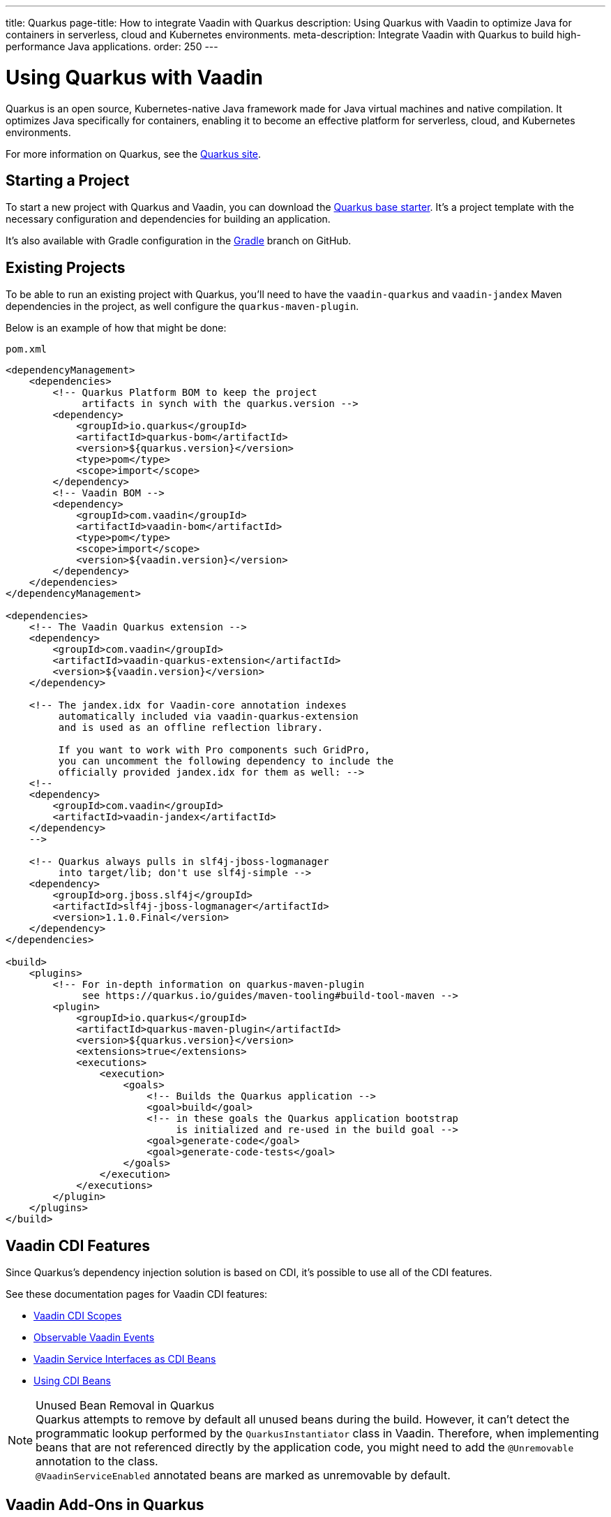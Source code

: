 ---
title: Quarkus
page-title: How to integrate Vaadin with Quarkus
description: Using Quarkus with Vaadin to optimize Java for containers in serverless, cloud and Kubernetes environments.
meta-description: Integrate Vaadin with Quarkus to build high-performance Java applications.
order: 250
---


[[quarkus.basic]]
= Using Quarkus with Vaadin

Quarkus is an open source, Kubernetes-native Java framework made for Java virtual machines and native compilation. It optimizes Java specifically for containers, enabling it to become an effective platform for serverless, cloud, and Kubernetes environments.

For more information on Quarkus, see the https://quarkus.io[Quarkus site].


== Starting a Project

To start a new project with Quarkus and Vaadin, you can download the https://github.com/vaadin/base-starter-flow-quarkus/[Quarkus base starter]. It's a project template with the necessary configuration and dependencies for building an application.

It's also available with Gradle configuration in the https://github.com/vaadin/base-starter-flow-quarkus/tree/gradle[Gradle] branch on GitHub.


[[quarkus.setup]]
== Existing Projects

To be able to run an existing project with Quarkus, you'll need to have the `vaadin-quarkus` and `vaadin-jandex` Maven dependencies in the project, as well configure the `quarkus-maven-plugin`.

Below is an example of how that might be done:

.`pom.xml`
[source,xml]
----
<dependencyManagement>
    <dependencies>
        <!-- Quarkus Platform BOM to keep the project
             artifacts in synch with the quarkus.version -->
        <dependency>
            <groupId>io.quarkus</groupId>
            <artifactId>quarkus-bom</artifactId>
            <version>${quarkus.version}</version>
            <type>pom</type>
            <scope>import</scope>
        </dependency>
        <!-- Vaadin BOM -->
        <dependency>
            <groupId>com.vaadin</groupId>
            <artifactId>vaadin-bom</artifactId>
            <type>pom</type>
            <scope>import</scope>
            <version>${vaadin.version}</version>
        </dependency>
    </dependencies>
</dependencyManagement>

<dependencies>
    <!-- The Vaadin Quarkus extension -->
    <dependency>
        <groupId>com.vaadin</groupId>
        <artifactId>vaadin-quarkus-extension</artifactId>
        <version>${vaadin.version}</version>
    </dependency>

    <!-- The jandex.idx for Vaadin-core annotation indexes
         automatically included via vaadin-quarkus-extension
         and is used as an offline reflection library.

         If you want to work with Pro components such GridPro,
         you can uncomment the following dependency to include the
         officially provided jandex.idx for them as well: -->
    <!--
    <dependency>
        <groupId>com.vaadin</groupId>
        <artifactId>vaadin-jandex</artifactId>
    </dependency>
    -->

    <!-- Quarkus always pulls in slf4j-jboss-logmanager
         into target/lib; don't use slf4j-simple -->
    <dependency>
        <groupId>org.jboss.slf4j</groupId>
        <artifactId>slf4j-jboss-logmanager</artifactId>
        <version>1.1.0.Final</version>
    </dependency>
</dependencies>

<build>
    <plugins>
        <!-- For in-depth information on quarkus-maven-plugin
             see https://quarkus.io/guides/maven-tooling#build-tool-maven -->
        <plugin>
            <groupId>io.quarkus</groupId>
            <artifactId>quarkus-maven-plugin</artifactId>
            <version>${quarkus.version}</version>
            <extensions>true</extensions>
            <executions>
                <execution>
                    <goals>
                        <!-- Builds the Quarkus application -->
                        <goal>build</goal>
                        <!-- in these goals the Quarkus application bootstrap
                             is initialized and re-used in the build goal -->
                        <goal>generate-code</goal>
                        <goal>generate-code-tests</goal>
                    </goals>
                </execution>
            </executions>
        </plugin>
    </plugins>
</build>
----


== Vaadin CDI Features

Since Quarkus's dependency injection solution is based on CDI, it's possible to use all of the CDI features.

See these documentation pages for Vaadin CDI features:

- <<cdi/contexts#, Vaadin CDI Scopes>>
- <<cdi/events#, Observable Vaadin Events>>
- <<cdi/service-beans#, Vaadin Service Interfaces as CDI Beans>>
- <<cdi/instantiated-beans#, Using CDI Beans>>


.Unused Bean Removal in Quarkus
[NOTE]
Quarkus attempts to remove by default all unused beans during the build. However, it can't detect the programmatic lookup performed by the [classname]`QuarkusInstantiator` class in Vaadin. Therefore, when implementing beans that are not referenced directly by the application code, you might need to add the [annotationname]`@Unremovable` annotation to the class. +
[since:com.vaadin:vaadin@V24.8]##[annotationname]`@VaadinServiceEnabled` annotated beans are marked as unremovable by default.##


[[quarkus.vaadin.addons]]
== Vaadin Add-Ons in Quarkus

Any Vaadin add-on used in a Quarkus application should contain a Jandex index. You can generate an index using the `jandex-maven-plugin`. For more information on this, see the Quarkus documentation on https://quarkus.io/guides/cdi-reference#how-to-generate-a-jandex-index[How to Generate a Jandex Index].

If you can't modify the dependency, you can still have Quarkus index it by adding `quarkus.index-dependency` entries to your [filename]`application.properties`:

.[filename]`application.properties`
[source,properties]
----
quarkus.index-dependency.<name>.group-id=
quarkus.index-dependency.<name>.artifact-id=
quarkus.index-dependency.<name>.classifier=(this one is optional)
----

The `<name>` string here is used to link the `group-id`, `artifact-id` and `classifier` entries in one logical block. It should be the same for these three entries, and be any string literal.


== Development Mode

After doing the <<quarkus.setup>>, the Quarkus application can be started in development mode using the `quarkus:dev` goal in Maven:

[source,terminal]
----
mvn package quarkus:dev
----

The application is then available at http://localhost:8080/[+localhost:8080+] in the browser.


== Production Mode

The Quarkus base starter already includes the necessary Maven configuration to run the application in production mode. If you have a project not based on the starter, it'll need the configuration described in <<{articles}/flow/production#enabling-the-production-mode, Deploying to Production>>.

When you're ready, run the following commands to start the application:

[source,terminal]
----
mvn package -Pproduction
java -jar target/quarkus-app/quarkus-run.jar
----


[[quarkus.vaadin.livereload]]
== Live Reload

Live reload functionality is supported for changes in either Java or frontend files.

When running in development mode (i.e., `quarkus:dev`), changes in Java or frontend files compile after saving. They'll appear in the browser page after it's refreshed. For frontend changes, though, the browser page is reloaded automatically. 

For Java changes, a manual refresh is required. Furthermore, Java hot reload may sometimes break frontend live reload. If this happens, the server needs to be restarted.


== Integrating Vaadin with Existing Quarkus Application

One of the things to consider when integrating Vaadin with an existing Quarkus application is that the application may already have set up routes that may effectively "shadow" the Vaadin UI. A typical scenario for adding Vaadin to an existing Quarkus application is providing some sort of administration dashboard functionality that sits under a sub-root path (e.g., `/admin`). Using the documented way of setting a `@Route` at the view level won't solve the issue:

```java
// This won't solve the issue
@Route("/admin")
public class MainView extends VerticalLayout {
```

The problem is that, by default, Vaadin's Quarkus extension would spin a `QuarkusVaadinServlet` instance that expects every call to the root (i.e., `/`) of your Quarkus application to go through it. If there is even a single `@Path("/")` annotation anywhere in the application's code, it may effectively "shadow" the access to the servlet.

To solve this problem, you'll need to either remove the `@Path("/")` annotations if possible -- it may not be possible if they already serve the index page of your site -- or create a custom instance of `QuarkusVaadinServlet` that would take place instead of the default one:

```java
@WebServlet(urlPatterns = "/admin/*", name = "AdminServlet", asyncSupported = true)
public class AdminServlet extends QuarkusVaadinServlet {
```

Notice how the servlet listens to incoming requests matching the `/admin/*` mapping and no longer the root. In this case, you'll also need to adjust Vaadin's `@Route` annotations, accordingly. For example, `@Route("/admin")` would now turn into `@Route("")`. Otherwise, your view would expect to be called with `/admin/admin`, which is likely not what you want.


[[quarkus.vaadin.limitations]]
== Limitations

The Vaadin Quarkus plugin doesn't support Hilla because Hilla requires the use of Spring. Adding the Quarkus Spring extensions doesn't allow Hilla to work correctly. The extensions don't provide a complete Spring implementation. This is explained in the https://quarkus.io/guides/spring-di#important-technical-note[Important Technical Note] paragraph of the Quarkus Spring DI documentation.


[[quarkus.vaadin.knownissues]]
== Known Issues

Quarkus Bill-of-Materials (BOM) may pin libraries to a version that conflicts with Vaadin. This can result in runtime errors or test failures during development because of changes in method signatures.

For example, a common problem is a conflict with the Java Native Access (JNA) version. That may cause runtime errors such as `java.lang.NoClassDefFoundError: com/sun/jna/platform/unix/LibCAPI$size_t$ByReference` or `java.lang.NoSuchMethodError: 'void com.sun.jna.Memory.close()'`, depending on the platform the application is running.

This can be fixed by making sure the Vaadin BOM in the dependency management section of the project's [filename]`pom.xml` file is located immediately above the reference to Quarkus BOM.

[source,xml]
----
<dependencyManagement>
    <dependencies>
        <dependency>
            <groupId>com.vaadin</groupId>
            <artifactId>vaadin-bom</artifactId>
            <type>pom</type>
            <scope>import</scope>
            <version>${vaadin.version}</version>
        </dependency>
        <dependency>
            <groupId>io.quarkus</groupId>
            <artifactId>quarkus-bom</artifactId>
            <version>${quarkus.version}</version>
            <type>pom</type>
            <scope>import</scope>
        </dependency>
        ...
    </dependencies>
</dependencyManagement>
----

[discussion-id]`45A37C7E-2C03-44CA-B59E-C756F05CE3D2`
